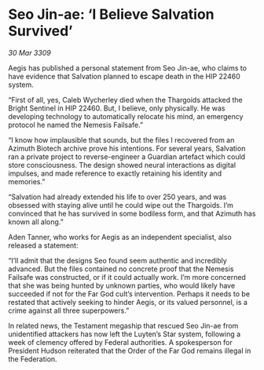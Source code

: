 * Seo Jin-ae: ‘I Believe Salvation Survived’

/30 Mar 3309/

Aegis has published a personal statement from Seo Jin-ae, who claims to have evidence that Salvation planned to escape death in the HIP 22460 system. 

“First of all, yes, Caleb Wycherley died when the Thargoids attacked the Bright Sentinel in HIP 22460. But, I believe, only physically. He was developing technology to automatically relocate his mind, an emergency protocol he named the Nemesis Failsafe.” 

“I know how implausible that sounds, but the files I recovered from an Azimuth Biotech archive prove his intentions. For several years, Salvation ran a private project to reverse-engineer a Guardian artefact which could store consciousness. The design showed neural interactions as digital impulses, and made reference to exactly retaining his identity and memories.” 

“Salvation had already extended his life to over 250 years, and was obsessed with staying alive until he could wipe out the Thargoids. I’m convinced that he has survived in some bodiless form, and that Azimuth has known all along.” 

Aden Tanner, who works for Aegis as an independent specialist, also released a statement: 

“I’ll admit that the designs Seo found seem authentic and incredibly advanced. But the files contained no concrete proof that the Nemesis Failsafe was constructed, or if it could actually work. I’m more concerned that she was being hunted by unknown parties, who would likely have succeeded if not for the Far God cult’s intervention. Perhaps it needs to be restated that actively seeking to hinder Aegis, or its valued personnel, is a crime against all three superpowers.” 

In related news, the Testament megaship that rescued Seo Jin-ae from unidentified attackers has now left the Luyten’s Star system, following a week of clemency offered by Federal authorities. A spokesperson for President Hudson reiterated that the Order of the Far God remains illegal in the Federation.
